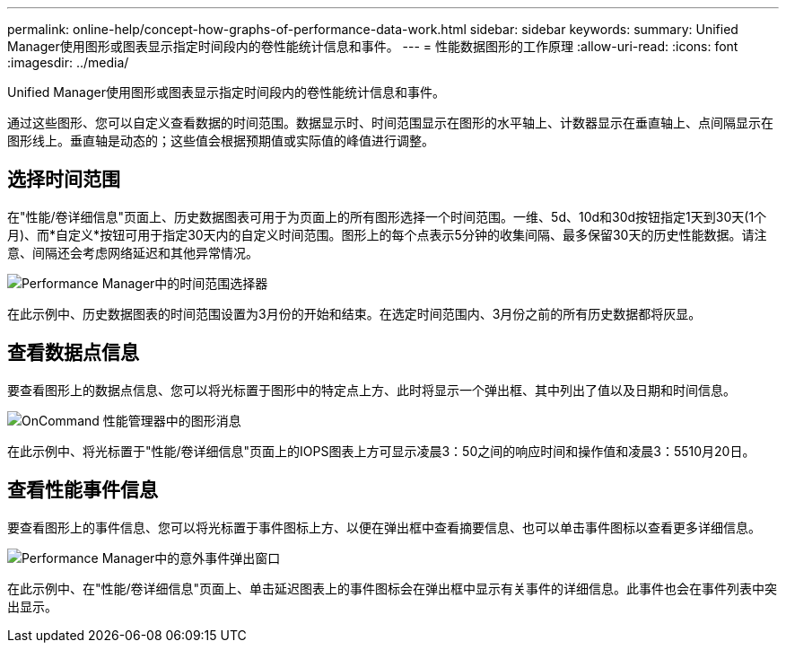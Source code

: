 ---
permalink: online-help/concept-how-graphs-of-performance-data-work.html 
sidebar: sidebar 
keywords:  
summary: Unified Manager使用图形或图表显示指定时间段内的卷性能统计信息和事件。 
---
= 性能数据图形的工作原理
:allow-uri-read: 
:icons: font
:imagesdir: ../media/


[role="lead"]
Unified Manager使用图形或图表显示指定时间段内的卷性能统计信息和事件。

通过这些图形、您可以自定义查看数据的时间范围。数据显示时、时间范围显示在图形的水平轴上、计数器显示在垂直轴上、点间隔显示在图形线上。垂直轴是动态的；这些值会根据预期值或实际值的峰值进行调整。



== 选择时间范围

在"性能/卷详细信息"页面上、历史数据图表可用于为页面上的所有图形选择一个时间范围。一维、5d、10d和30d按钮指定1天到30天(1个月)、而*自定义*按钮可用于指定30天内的自定义时间范围。图形上的每个点表示5分钟的收集间隔、最多保留30天的历史性能数据。请注意、间隔还会考虑网络延迟和其他异常情况。

image::../media/opm-timeframe-selectors-jpg.gif[Performance Manager中的时间范围选择器]

在此示例中、历史数据图表的时间范围设置为3月份的开始和结束。在选定时间范围内、3月份之前的所有历史数据都将灰显。



== 查看数据点信息

要查看图形上的数据点信息、您可以将光标置于图形中的特定点上方、此时将显示一个弹出框、其中列出了值以及日期和时间信息。

image::../media/opm-chart-popup-png.gif[OnCommand 性能管理器中的图形消息]

在此示例中、将光标置于"性能/卷详细信息"页面上的IOPS图表上方可显示凌晨3：50之间的响应时间和操作值和凌晨3：5510月20日。



== 查看性能事件信息

要查看图形上的事件信息、您可以将光标置于事件图标上方、以便在弹出框中查看摘要信息、也可以单击事件图标以查看更多详细信息。

image::../media/opm-bully-volume-png.gif[Performance Manager中的意外事件弹出窗口]

在此示例中、在"性能/卷详细信息"页面上、单击延迟图表上的事件图标会在弹出框中显示有关事件的详细信息。此事件也会在事件列表中突出显示。
